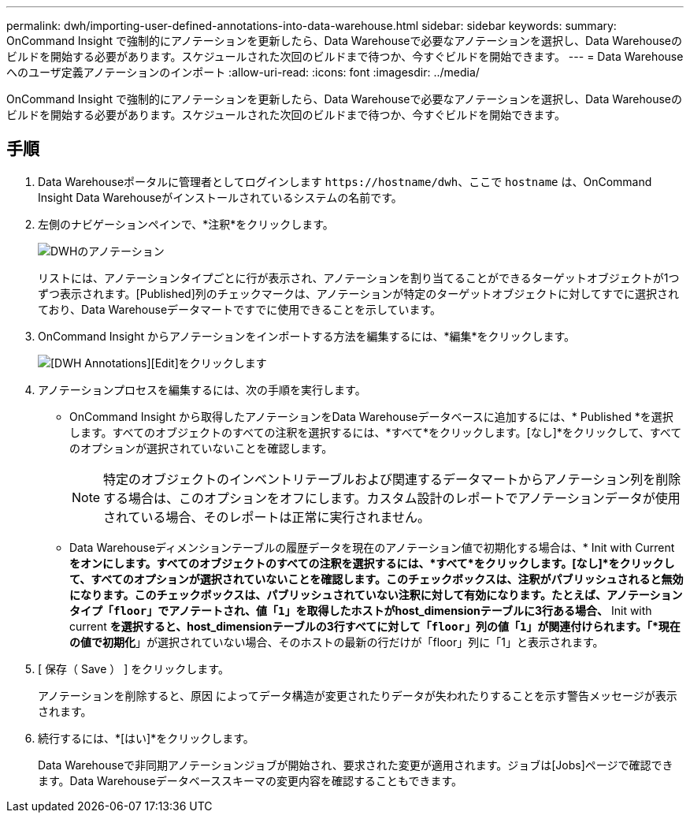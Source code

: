 ---
permalink: dwh/importing-user-defined-annotations-into-data-warehouse.html 
sidebar: sidebar 
keywords:  
summary: OnCommand Insight で強制的にアノテーションを更新したら、Data Warehouseで必要なアノテーションを選択し、Data Warehouseのビルドを開始する必要があります。スケジュールされた次回のビルドまで待つか、今すぐビルドを開始できます。 
---
= Data Warehouseへのユーザ定義アノテーションのインポート
:allow-uri-read: 
:icons: font
:imagesdir: ../media/


[role="lead"]
OnCommand Insight で強制的にアノテーションを更新したら、Data Warehouseで必要なアノテーションを選択し、Data Warehouseのビルドを開始する必要があります。スケジュールされた次回のビルドまで待つか、今すぐビルドを開始できます。



== 手順

. Data Warehouseポータルに管理者としてログインします `+https://hostname/dwh+`、ここで `hostname` は、OnCommand Insight Data Warehouseがインストールされているシステムの名前です。
. 左側のナビゲーションペインで、*注釈*をクリックします。
+
image::../media/oci-dwh-admin-annotations-gif.gif[DWHのアノテーション]

+
リストには、アノテーションタイプごとに行が表示され、アノテーションを割り当てることができるターゲットオブジェクトが1つずつ表示されます。[Published]列のチェックマークは、アノテーションが特定のターゲットオブジェクトに対してすでに選択されており、Data Warehouseデータマートですでに使用できることを示しています。

. OnCommand Insight からアノテーションをインポートする方法を編集するには、*編集*をクリックします。
+
image::../media/oci-dwh-admin-annotations-edit-gif.gif[[DWH Annotations][Edit]をクリックします]

. アノテーションプロセスを編集するには、次の手順を実行します。
+
** OnCommand Insight から取得したアノテーションをData Warehouseデータベースに追加するには、* Published *を選択します。すべてのオブジェクトのすべての注釈を選択するには、*すべて*をクリックします。[なし]*をクリックして、すべてのオプションが選択されていないことを確認します。
+
[NOTE]
====
特定のオブジェクトのインベントリテーブルおよび関連するデータマートからアノテーション列を削除する場合は、このオプションをオフにします。カスタム設計のレポートでアノテーションデータが使用されている場合、そのレポートは正常に実行されません。

====
** Data Warehouseディメンションテーブルの履歴データを現在のアノテーション値で初期化する場合は、* Init with Current *をオンにします。すべてのオブジェクトのすべての注釈を選択するには、*すべて*をクリックします。[なし]*をクリックして、すべてのオプションが選択されていないことを確認します。このチェックボックスは、注釈がパブリッシュされると無効になります。このチェックボックスは、パブリッシュされていない注釈に対して有効になります。たとえば、アノテーションタイプ「`floor`」でアノテートされ、値「`1`」を取得したホストがhost_dimensionテーブルに3行ある場合、* Init with current *を選択すると、host_dimensionテーブルの3行すべてに対して「`floor`」列の値「`1`」が関連付けられます。「*現在の値で初期化*」が選択されていない場合、そのホストの最新の行だけが「floor」列に「1」と表示されます。


. [ 保存（ Save ） ] をクリックします。
+
アノテーションを削除すると、原因 によってデータ構造が変更されたりデータが失われたりすることを示す警告メッセージが表示されます。

. 続行するには、*[はい]*をクリックします。
+
Data Warehouseで非同期アノテーションジョブが開始され、要求された変更が適用されます。ジョブは[Jobs]ページで確認できます。Data Warehouseデータベーススキーマの変更内容を確認することもできます。


